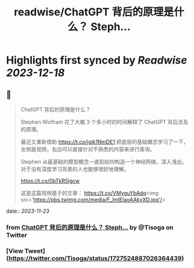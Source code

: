 :PROPERTIES:
:title: readwise/ChatGPT 背后的原理是什么？ Steph...
:END:

:PROPERTIES:
:author: [[Tisoga on Twitter]]
:full-title: "ChatGPT 背后的原理是什么？ Steph..."
:category: [[tweets]]
:url: https://twitter.com/Tisoga/status/1727524887026364439
:image-url: https://pbs.twimg.com/profile_images/1578459356500152321/7qWD4yJO.jpg
:END:

* Highlights first synced by [[Readwise]] [[2023-12-18]]
** 📌
#+BEGIN_QUOTE
ChatGPT 背后的原理是什么？

Stephen Wolfram 花了大概 3 个多小时的时间解释了 ChatGPT 背后涉及的原理。

最近又重新借助 https://t.co/jgjk1NmDE1 把底层的基础概念学习了一下，左侧是视频，右边可以直接针对不熟悉的内容来进行查询。

Stephen 从最基础的模型概念一直到如何构造一个神经网络，深入浅出，对于没有深度学习背景的人也能够很好地理解。

https://t.co/0bTkR5Igcw

这是这篇视频基于的文章：
https://t.co/VMyguYbAdq<img src='https://pbs.twimg.com/media/F_lmIElaoAAkvXD.jpg'/> 
#+END_QUOTE
    date:: [[2023-11-23]]
*** from _ChatGPT 背后的原理是什么？ Steph..._ by @Tisoga on Twitter
*** [View Tweet](https://twitter.com/Tisoga/status/1727524887026364439)